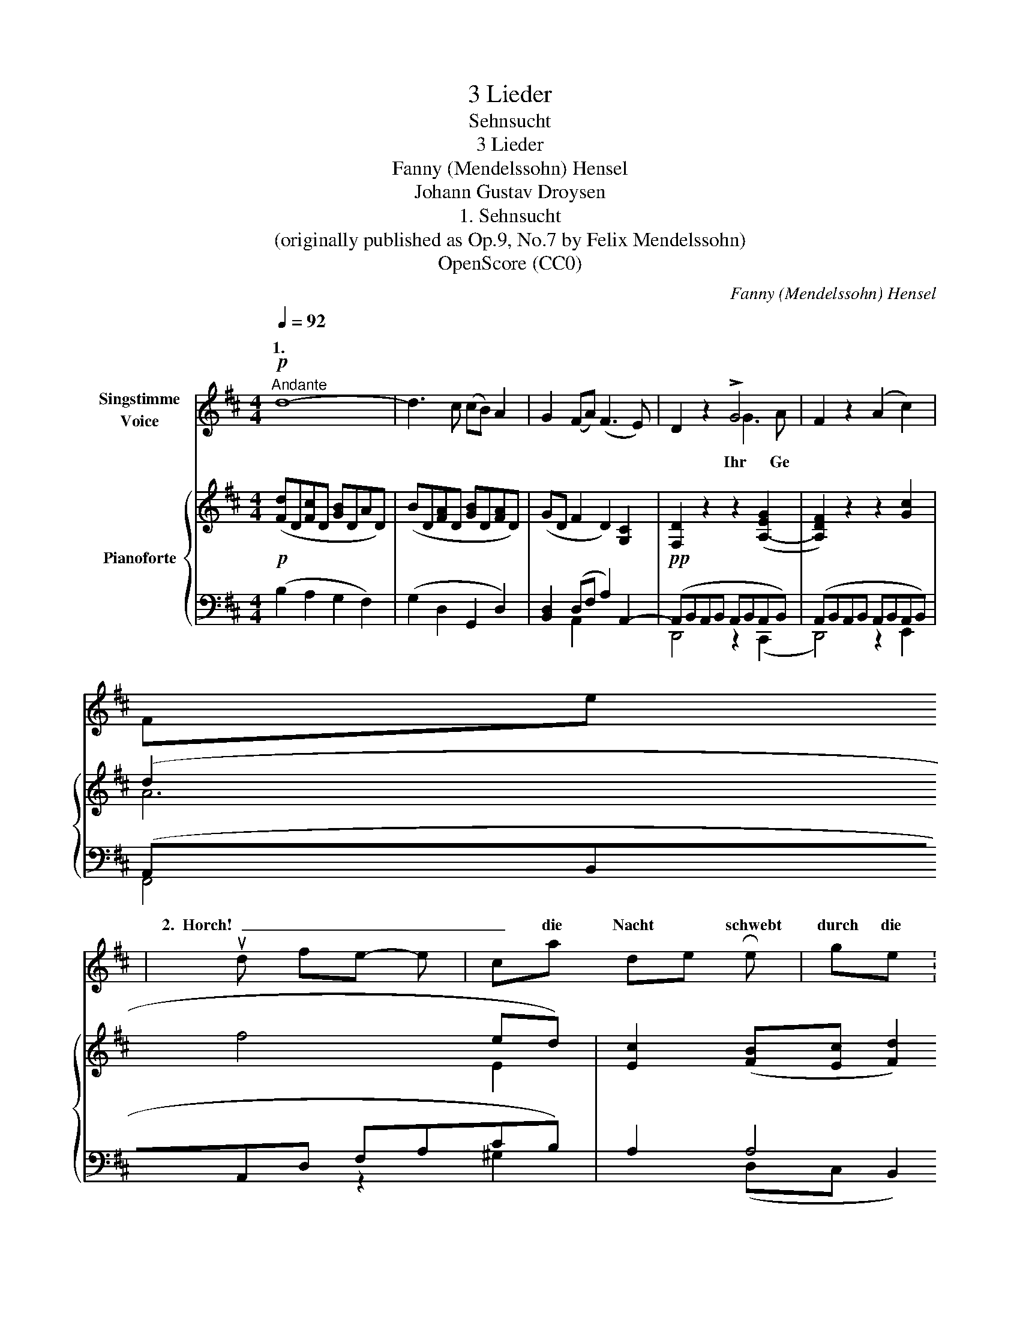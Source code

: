 X:1
T:3 Lieder
T:Sehnsucht
T:3 Lieder
T:Fanny (Mendelssohn) Hensel
T:Johann Gustav Droysen
T:1. Sehnsucht
T:(originally published as Op.9, No.7 by Felix Mendelssohn)
T:OpenScore (CC0)
C:Fanny (Mendelssohn) Hensel
Z:Johann Gustav Droysen
Z:OpenScore (CC0)
%%score ( 1 2 ) { ( 3 6 ) | ( 4 5 ) }
L:1/8
Q:1/4=92
M:4/4
K:D
V:1 treble nm="Singstimme\nVoice"
V:2 treble 
V:3 treble nm="Pianoforte"
V:6 treble 
V:4 bass 
V:5 bass 
V:1
"^Andante"!p! d8- | d3 c (cB) A2 | G2 (FA) (F3 E) | D2 z2 !>!G4 | F2 z2 (A2 c2) | %5
w: 1.
  Fern
|_ und fer- * ner|schallt der * Rei- *|gen. Wohl|mir! um mich|
w: 2.  Horch!|_ die Nacht * schwebt|durch die * Räu *|me. *|wand durch- *|
!<(! (d2!<)!!>(! f4)!>)! (ed) | c2 (Bc) d3 c | A2 z2"^express." d2 =c2 | _B2 A2 G2 (AF) | %9
w: her _ ist *|Schwei gen * auf der|Flur; zu dem|vol len Her zen *|
w: \-   rauscht * die *|Bäu me * lis pelnd|leis. Ach, so|schweifen * lie be- *|
 G2 z2 A2 A2 | (!>!_B4 A2) A2 | !>!_B4 A2 z2 |!<(! f4!<)!!>(! e4!>)! | d8- | %14
w: nur will nicht|Ruh _ sich|nei   \-         \- gen,|will nicht|Ruh'|
w: heiss mei ne|Wünsch' _ und|Träu  \-         \- me,|mei   \-      \- ne|Wänsch'|
"^dim."!>(! (dc) (BA)!>)!!pp! (G3 E) | D2 z2 z4 | !fermata!z8 |] %17
w: _ _ sich * nei- *|gen.||
w: _ _ und * Träu- *|me.||
V:2
 x8 | x8 | x8 | x4 G3 A | x8 | x8 | x8 | x8 | x8 | x8 | x8 | x8 | x8 | x8 | x8 | x8 | x8 |] %17
w: |||||||||||||||||
w: |||Ihr Ge||||||||||||||
V:3
!p! ([Fd]D[Fc]D [GB]DAD) | (BD[FA]D [GB]D[FA]D) | (GD F2 D2) [G,C]2 |!pp! [F,D]2 z2 z2 ([A,-EG]2 | %4
 [A,DF]2) z2 z2 [Gc]2 | (d2 f4 ed) | [Ec]2 ([FB][Ec] [Fd]2) [DE]2 | %7
 [CE]2 z2"_dolce" ([_Bd]2 [A=c]2 | [G_B]2 [FA]2 [_B,DG]2 [=C_E]2 | [_B,DG]2) z2 A4 | (!>!_B4 A4) | %11
 (!>!d4 c4) |!pp! ([Fd][ce][Bd][Ac] [GB][Bd][Ac][GB]) | ([FA]cBA GFE[D=F]) | [D^F]2 z2 [G,C]4 | %15
!pp! ([F,D]A,DF [DA]dfa | !fermata![fd']8) |] %17
V:4
 (B,2 A,2 G,2 F,2) | (G,2 D,2 G,,2 D,2) | [B,,D,]2 (D,F, A,2) A,,2- | (A,,B,,A,,B,, A,,B,,A,,B,,) | %4
 (A,,B,,A,,B,, A,,B,,A,,B,,) | (A,,B,,A,,D, F,A,CB,) | A,2 A,4 [E,^G,]2 | [A,,A,]2 z2 [G,,G,]4- | %8
 [G,,G,]4 [G,,-G,]4 | (G,,D,G,D) ^C4 | (!>!D4 ^C4) | (!>!G,4 A,4) | A,8- | (A,4 B,A,G,[^G,B,]) | %14
 A,2 z2 A,,4 | D,,2 z2 [D,F,]2 z2 |[K:treble] !fermata![DA]8 |] %17
V:5
 x8 | x8 | x2 A,,2 x4 | D,,4 z2 (C,,2 | D,,4) z2 E,,2 | F,,4 z2 ^G,2 | x2 (D,C, B,,2) x2 | x8 | %8
 x8 | x8 | x8 | x8 | x8 | x8 | x8 | x8 |[K:treble] x8 |] %17
V:6
 x8 | x8 | x8 | x8 | x8 | A6 E2 | x8 | x8 | D4 x4 | x4 EGEG | EGEG EGEG | EGEG EGAG | x8 | x8 | %14
 x8 | x8 | x8 |] %17

